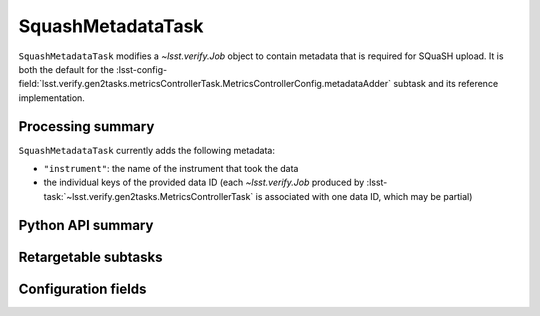 .. lsst-task-topic:: lsst.verify.gen2tasks.metadataTask.SquashMetadataTask

##################
SquashMetadataTask
##################

``SquashMetadataTask`` modifies a `~lsst.verify.Job` object to contain metadata that is required for SQuaSH upload.
It is both the default for the :lsst-config-field:`lsst.verify.gen2tasks.metricsControllerTask.MetricsControllerConfig.metadataAdder` subtask and its reference implementation.

.. _lsst.verify.gen2tasks.SquashMetadataTask-summary:

Processing summary
==================

``SquashMetadataTask`` currently adds the following metadata:

* ``"instrument"``: the name of the instrument that took the data
* the individual keys of the provided data ID (each `~lsst.verify.Job` produced by :lsst-task:`~lsst.verify.gen2tasks.MetricsControllerTask` is associated with one data ID, which may be partial)

.. _lsst.verify.gen2tasks.SquashMetadataTask-api:

Python API summary
==================

.. lsst-task-api-summary:: lsst.verify.gen2tasks.SquashMetadataTask

.. _lsst.verify.gen2tasks.SquashMetadataTask-subtasks:

Retargetable subtasks
=====================

.. lsst-task-config-subtasks:: lsst.verify.gen2tasks.SquashMetadataTask

.. _lsst.verify.gen2tasks.SquashMetadataTask-configs:

Configuration fields
====================

.. lsst-task-config-fields:: lsst.verify.gen2tasks.SquashMetadataTask
